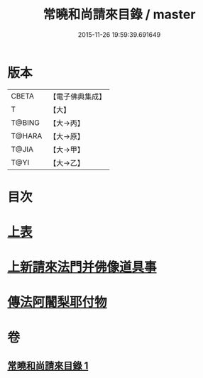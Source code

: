 #+TITLE: 常曉和尚請來目錄 / master
#+DATE: 2015-11-26 19:59:39.691649
* 版本
 |     CBETA|【電子佛典集成】|
 |         T|【大】     |
 |    T@BING|【大→丙】   |
 |    T@HARA|【大→原】   |
 |     T@JIA|【大→甲】   |
 |      T@YI|【大→乙】   |

* 目次
* [[file:KR6s0109_001.txt::001-1068c9][上表]]
* [[file:KR6s0109_001.txt::1069a16][上新請來法門并佛像道具事]]
* [[file:KR6s0109_001.txt::1071a18][傳法阿闍梨耶付物]]
* 卷
** [[file:KR6s0109_001.txt][常曉和尚請來目錄 1]]
